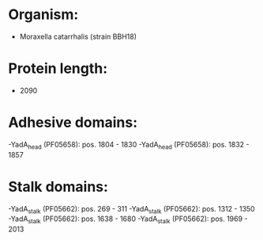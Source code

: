 * Organism:
- Moraxella catarrhalis (strain BBH18)
* Protein length:
- 2090
* Adhesive domains:
-YadA_head (PF05658): pos. 1804 - 1830
-YadA_head (PF05658): pos. 1832 - 1857
* Stalk domains:
-YadA_stalk (PF05662): pos. 269 - 311
-YadA_stalk (PF05662): pos. 1312 - 1350
-YadA_stalk (PF05662): pos. 1638 - 1680
-YadA_stalk (PF05662): pos. 1969 - 2013

